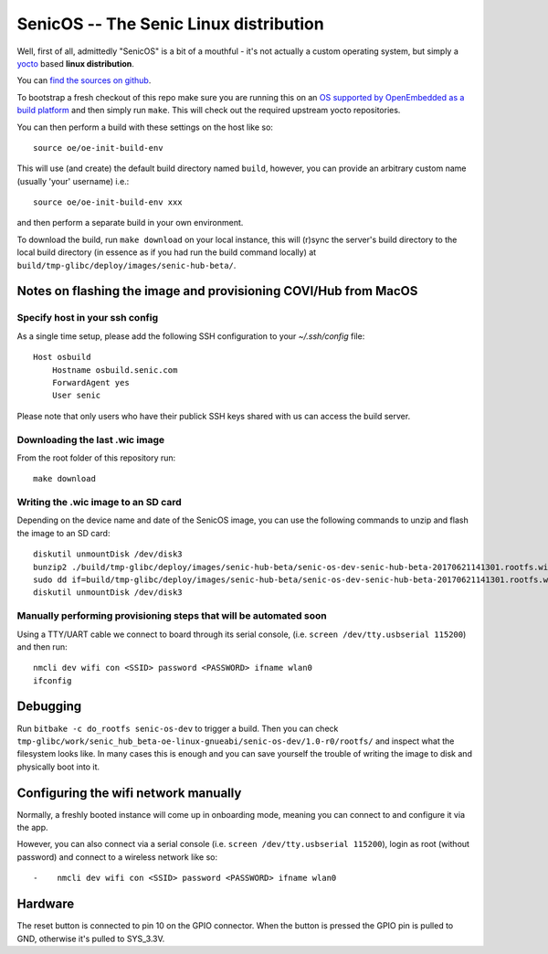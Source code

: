 SenicOS -- The Senic Linux distribution
=======================================

Well, first of all, admittedly "SenicOS" is a bit of a mouthful - it's not actually a custom operating system, but simply a `yocto <https://www.yoctoproject.org/>`_ based **linux distribution**.

You can `find the sources on github <https://github.com/getsenic/senic-os>`_.

To bootstrap a fresh checkout of this repo make sure you are running this on an `OS supported by OpenEmbedded as a build platform <http://www.yoctoproject.org/docs/1.8/ref-manual/ref-manual.html#required-packages-for-the-host-development-system>`_ and then simply run ``make``.
This will check out the required upstream yocto repositories.

You can then perform a build with these settings on the host like so::

    source oe/oe-init-build-env

This will use (and create) the default build directory named ``build``, however, you can provide an arbitrary custom name (usually 'your' username) i.e.::

    source oe/oe-init-build-env xxx

and then perform a separate build in your own environment.


To download the build, run ``make download`` on your local instance, this will (r)sync the server's build directory to the local build directory (in essence as if you had run the build command locally) at ``build/tmp-glibc/deploy/images/senic-hub-beta/``.


Notes on flashing the image and provisioning COVI/Hub from MacOS
----------------------------------------------------------------

Specify host in your ssh config
*******************************

As a single time setup, please add the following SSH configuration to your `~/.ssh/config` file::

    Host osbuild
        Hostname osbuild.senic.com
        ForwardAgent yes
        User senic

Please note that only users who have their publick SSH keys shared with us can access the build server.

Downloading the last .wic image
*******************************

From the root folder of this repository run::

    make download


Writing the .wic image to an SD card
************************************


Depending on the device name and date of the SenicOS image, you can use the following commands to unzip and flash the image to an SD card::

    diskutil unmountDisk /dev/disk3
    bunzip2 ./build/tmp-glibc/deploy/images/senic-hub-beta/senic-os-dev-senic-hub-beta-20170621141301.rootfs.wic.bz2
    sudo dd if=build/tmp-glibc/deploy/images/senic-hub-beta/senic-os-dev-senic-hub-beta-20170621141301.rootfs.wic of=/dev/rdisk3 bs=1024k
    diskutil unmountDisk /dev/disk3

Manually performing provisioning steps that will be automated soon
******************************************************************

Using a TTY/UART cable we connect to board through its serial console, (i.e. ``screen /dev/tty.usbserial 115200``) and then run::

    nmcli dev wifi con <SSID> password <PASSWORD> ifname wlan0
    ifconfig


Debugging
---------

Run ``bitbake -c do_rootfs senic-os-dev`` to trigger a build.
Then you can check ``tmp-glibc/work/senic_hub_beta-oe-linux-gnueabi/senic-os-dev/1.0-r0/rootfs/`` and inspect what the filesystem looks like.
In many cases this is enough and you can save yourself the trouble of writing the image to disk and physically boot into it.


Configuring the wifi network manually
-------------------------------------

Normally, a freshly booted instance will come up in onboarding mode, meaning you can connect to and configure it via the app.

However, you can also connect via a serial console (i.e. ``screen /dev/tty.usbserial 115200``), login as root (without password) and connect to a wireless network like so::


-    nmcli dev wifi con <SSID> password <PASSWORD> ifname wlan0


Hardware
--------

The reset button is connected to pin 10 on the GPIO connector. When the button is pressed the GPIO pin is pulled to GND, otherwise it's pulled to SYS_3.3V.
